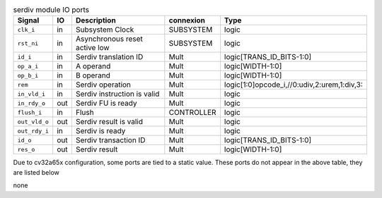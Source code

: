 ..
   Copyright 2024 Thales DIS France SAS
   Licensed under the Solderpad Hardware License, Version 2.1 (the "License");
   you may not use this file except in compliance with the License.
   SPDX-License-Identifier: Apache-2.0 WITH SHL-2.1
   You may obtain a copy of the License at https://solderpad.org/licenses/

   Original Author: Jean-Roch COULON - Thales

.. _CVA6_serdiv_ports:

.. list-table:: serdiv module IO ports
   :header-rows: 1

   * - Signal
     - IO
     - Description
     - connexion
     - Type

   * - ``clk_i``
     - in
     - Subsystem Clock
     - SUBSYSTEM
     - logic

   * - ``rst_ni``
     - in
     - Asynchronous reset active low
     - SUBSYSTEM
     - logic

   * - ``id_i``
     - in
     - Serdiv translation ID
     - Mult
     - logic[TRANS_ID_BITS-1:0]

   * - ``op_a_i``
     - in
     - A operand
     - Mult
     - logic[WIDTH-1:0]

   * - ``op_b_i``
     - in
     - B operand
     - Mult
     - logic[WIDTH-1:0]

   * - ``rem``
     - in
     - Serdiv operation
     - Mult
     - logic[1:0]opcode_i,//0:udiv,2:urem,1:div,3:

   * - ``in_vld_i``
     - in
     - Serdiv instruction is valid
     - Mult
     - logic

   * - ``in_rdy_o``
     - out
     - Serdiv FU is ready
     - Mult
     - logic

   * - ``flush_i``
     - in
     - Flush
     - CONTROLLER
     - logic

   * - ``out_vld_o``
     - out
     - Serdiv result is valid
     - Mult
     - logic

   * - ``out_rdy_i``
     - in
     - Serdiv is ready
     - Mult
     - logic

   * - ``id_o``
     - out
     - Serdiv transaction ID
     - Mult
     - logic[TRANS_ID_BITS-1:0]

   * - ``res_o``
     - out
     - Serdiv result
     - Mult
     - logic[WIDTH-1:0]

Due to cv32a65x configuration, some ports are tied to a static value. These ports do not appear in the above table, they are listed below

none
